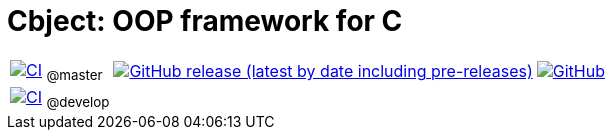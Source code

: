 = Cbject: OOP framework for C

[%autowidth]
[cols="1,1,1"]
|===
|https://github.com/alexmarincu/Cbject/actions/workflows/ci.yml[image:https://github.com/alexmarincu/Cbject/actions/workflows/ci.yml/badge.svg[CI]] ~@master~
|https://github.com/alexmarincu/Cbject/releases[image:https://img.shields.io/github/v/release/alexmarincu/Cbject?include_prereleases[GitHub release (latest by date including pre-releases)]]
|https://github.com/alexmarincu/Cbject/blob/master/LICENSE[image:https://img.shields.io/github/license/alexmarincu/Cbject[GitHub]]

|https://github.com/alexmarincu/Cbject/actions/workflows/ci.yml[image:https://github.com/alexmarincu/Cbject/actions/workflows/ci.yml/badge.svg?branch=develop[CI]] ~@develop~
|
|
|===
